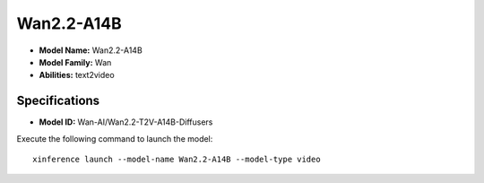 .. _models_builtin_wan2.2-a14b:

===========
Wan2.2-A14B
===========

- **Model Name:** Wan2.2-A14B
- **Model Family:** Wan
- **Abilities:** text2video

Specifications
^^^^^^^^^^^^^^

- **Model ID:** Wan-AI/Wan2.2-T2V-A14B-Diffusers

Execute the following command to launch the model::

   xinference launch --model-name Wan2.2-A14B --model-type video